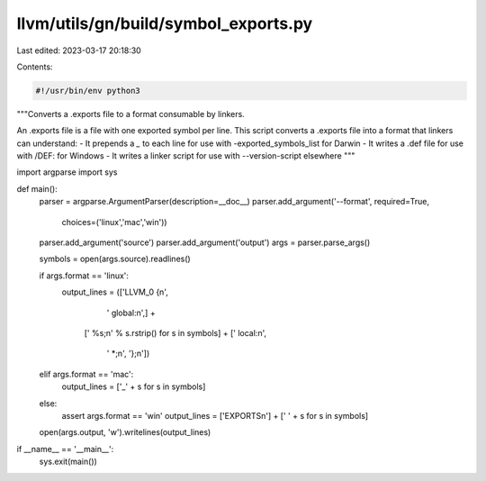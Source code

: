 llvm/utils/gn/build/symbol_exports.py
=====================================

Last edited: 2023-03-17 20:18:30

Contents:

.. code-block:: py

    #!/usr/bin/env python3

"""Converts a .exports file to a format consumable by linkers.

An .exports file is a file with one exported symbol per line.
This script converts a .exports file into a format that linkers
can understand:
- It prepends a `_` to each line for use with -exported_symbols_list for Darwin
- It writes a .def file for use with /DEF: for Windows
- It writes a linker script for use with --version-script elsewhere
"""

import argparse
import sys


def main():
    parser = argparse.ArgumentParser(description=__doc__)
    parser.add_argument('--format', required=True,
                        choices=('linux','mac','win'))
    parser.add_argument('source')
    parser.add_argument('output')
    args = parser.parse_args()

    symbols = open(args.source).readlines()

    if args.format == 'linux':
        output_lines = (['LLVM_0 {\n',
                         '  global:\n',] +
                        ['    %s;\n' % s.rstrip() for s in symbols] +
                        ['  local:\n',
                         '    *;\n',
                         '};\n'])
    elif args.format == 'mac':
        output_lines = ['_' + s for s in symbols]
    else:
        assert args.format == 'win'
        output_lines = ['EXPORTS\n'] + ['  ' + s for s in symbols]

    open(args.output, 'w').writelines(output_lines)


if __name__ == '__main__':
    sys.exit(main())


